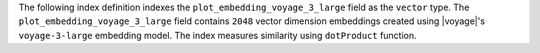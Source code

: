 The following index definition indexes the
``plot_embedding_voyage_3_large`` field as the ``vector`` type. The
``plot_embedding_voyage_3_large`` field contains ``2048`` vector
dimension embeddings created using |voyage|'s ``voyage-3-large``
embedding model. The index measures similarity using ``dotProduct``
function. 